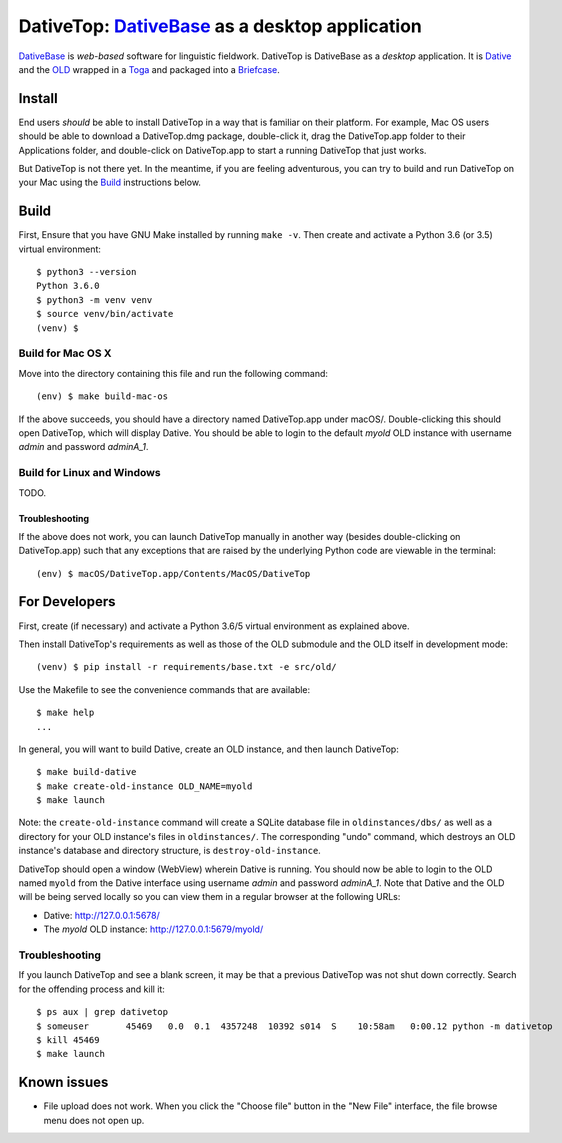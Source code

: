 ================================================================================
DativeTop: `DativeBase`_ as a desktop application
================================================================================

`DativeBase`_ is *web-based* software for linguistic fieldwork. DativeTop is
DativeBase as a *desktop* application. It is `Dative`_ and the `OLD`_ wrapped
in a `Toga`_ and packaged into a `Briefcase`_.


Install
================================================================================

End users *should* be able to install DativeTop in a way that is familiar on
their platform. For example, Mac OS users should be able to download a
DativeTop.dmg package, double-click it, drag the DativeTop.app folder to their
Applications folder, and double-click on DativeTop.app to start a running
DativeTop that just works.

But DativeTop is not there yet. In the meantime, if you are feeling
adventurous, you can try to build and run DativeTop on your Mac using the
`Build`_ instructions below.


Build
================================================================================

First, Ensure that you have GNU Make installed by running ``make -v``. Then
create and activate a Python 3.6 (or 3.5) virtual environment::

    $ python3 --version
    Python 3.6.0
    $ python3 -m venv venv
    $ source venv/bin/activate
    (venv) $


Build for Mac OS X
--------------------------------------------------------------------------------

Move into the directory containing this file and run the following command::

    (env) $ make build-mac-os

If the above succeeds, you should have a directory named DativeTop.app under
macOS/. Double-clicking this should open DativeTop, which will display Dative.
You should be able to login to the default *myold* OLD instance with username
*admin* and password *adminA_1*.


Build for Linux and Windows
--------------------------------------------------------------------------------

TODO.


Troubleshooting
++++++++++++++++++++++++++++++++++++++++++++++++++++++++++++++++++++++++++++++++

If the above does not work, you can launch DativeTop manually in another way
(besides double-clicking on DativeTop.app) such that any exceptions that are
raised by the underlying Python code are viewable in the terminal::

    (env) $ macOS/DativeTop.app/Contents/MacOS/DativeTop


For Developers
================================================================================

First, create (if necessary) and activate a Python 3.6/5 virtual environment as
explained above.

Then install DativeTop's requirements as well as those of the OLD submodule
and the OLD itself in development mode::

    (venv) $ pip install -r requirements/base.txt -e src/old/

Use the Makefile to see the convenience commands that are available::

    $ make help
    ...

In general, you will want to build Dative, create an OLD instance, and then
launch DativeTop::

    $ make build-dative
    $ make create-old-instance OLD_NAME=myold
    $ make launch

Note: the ``create-old-instance`` command will create a SQLite database file in
``oldinstances/dbs/`` as well as a directory for your OLD instance's files in
``oldinstances/``. The corresponding "undo" command, which destroys an OLD
instance's database and directory structure, is ``destroy-old-instance``.

DativeTop should open a window (WebView) wherein Dative is running. You should
now be able to login to the OLD named ``myold`` from the Dative interface using
username *admin* and password *adminA_1*. Note that Dative and the OLD will be
being served locally so you can view them in a regular browser at the following
URLs:

- Dative: http://127.0.0.1:5678/
- The *myold* OLD instance: http://127.0.0.1:5679/myold/


Troubleshooting
--------------------------------------------------------------------------------

If you launch DativeTop and see a blank screen, it may be that a previous
DativeTop was not shut down correctly. Search for the offending process and
kill it::

    $ ps aux | grep dativetop
    $ someuser       45469   0.0  0.1  4357248  10392 s014  S    10:58am   0:00.12 python -m dativetop
    $ kill 45469
    $ make launch


Known issues
================================================================================

- File upload does not work. When you click the "Choose file" button in the
  "New File" interface, the file browse menu does not open up.


.. _`DativeBase`: https://github.com/dativebase/dativebase
.. _`Dative`: https://github.com/dativebase/dative
.. _`OLD`: https://github.com/dativebase/old-pyramid
.. _`Toga`: https://github.com/pybee/toga
.. _`Briefcase`: https://github.com/pybee/briefcase
